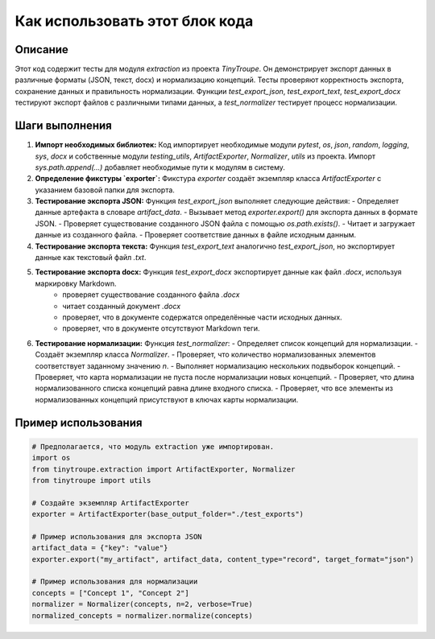 Как использовать этот блок кода
=========================================================================================

Описание
-------------------------
Этот код содержит тесты для модуля `extraction` из проекта `TinyTroupe`. Он демонстрирует экспорт данных в различные форматы (JSON, текст, docx) и нормализацию концепций. Тесты проверяют корректность экспорта, сохранение данных и правильность нормализации.  Функции `test_export_json`, `test_export_text`, `test_export_docx` тестируют экспорт файлов с различными типами данных, а `test_normalizer` тестирует процесс нормализации.

Шаги выполнения
-------------------------
1. **Импорт необходимых библиотек:** Код импортирует необходимые модули `pytest`, `os`, `json`, `random`, `logging`, `sys`, `docx` и собственные модули `testing_utils`, `ArtifactExporter`, `Normalizer`, `utils` из проекта.  Импорт `sys.path.append(...)` добавляет необходимые пути к модулям в систему.

2. **Определение фикстуры `exporter`:** Фикстура `exporter` создаёт экземпляр класса `ArtifactExporter` с указанием базовой папки для экспорта.

3. **Тестирование экспорта JSON:** Функция `test_export_json` выполняет следующие действия:
   - Определяет данные артефакта в словаре `artifact_data`.
   - Вызывает метод `exporter.export()` для экспорта данных в формате JSON.
   - Проверяет существование созданного JSON файла с помощью `os.path.exists()`.
   - Читает и загружает данные из созданного файла.
   - Проверяет соответствие данных в файле исходным данным.


4. **Тестирование экспорта текста:** Функция `test_export_text` аналогично `test_export_json`, но экспортирует данные как текстовый файл `.txt`.


5. **Тестирование экспорта docx:** Функция `test_export_docx` экспортирует данные как файл `.docx`, используя маркировку Markdown.
    - проверяет существование созданного файла `.docx`
    - читает созданный документ `.docx`
    - проверяет, что в документе содержатся определённые части исходных данных.
    - проверяет, что в документе отсутствуют Markdown теги.


6. **Тестирование нормализации:** Функция `test_normalizer`:
   - Определяет список концепций для нормализации.
   - Создаёт экземпляр класса `Normalizer`.
   - Проверяет, что количество нормализованных элементов соответствует заданному значению `n`.
   - Выполняет нормализацию нескольких подвыборок концепций.
   - Проверяет, что карта нормализации не пуста после нормализации новых концепций.
   - Проверяет, что длина нормализованного списка концепций равна длине входного списка.
   - Проверяет, что все элементы из нормализованных концепций присутствуют в ключах карты нормализации.


Пример использования
-------------------------
.. code-block:: python

    # Предполагается, что модуль extraction уже импортирован.
    import os
    from tinytroupe.extraction import ArtifactExporter, Normalizer
    from tinytroupe import utils

    # Создайте экземпляр ArtifactExporter
    exporter = ArtifactExporter(base_output_folder="./test_exports")

    # Пример использования для экспорта JSON
    artifact_data = {"key": "value"}
    exporter.export("my_artifact", artifact_data, content_type="record", target_format="json")

    # Пример использования для нормализации
    concepts = ["Concept 1", "Concept 2"]
    normalizer = Normalizer(concepts, n=2, verbose=True)
    normalized_concepts = normalizer.normalize(concepts)